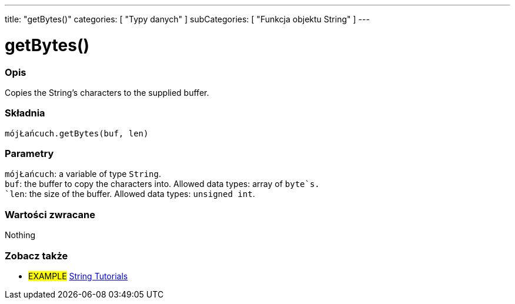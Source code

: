 ---
title: "getBytes()"
categories: [ "Typy danych" ]
subCategories: [ "Funkcja objektu String" ]
---





= getBytes()


// POCZĄTEK SEKCJI OPISOWEJ
[#overview]
--

[float]
=== Opis
Copies the String's characters to the supplied buffer.

[%hardbreaks]


[float]
=== Składnia
`mójŁańcuch.getBytes(buf, len)`


[float]
=== Parametry
`mójŁańcuch`: a variable of type `String`. +
`buf`: the buffer to copy the characters into. Allowed data types: array of `byte`s. +
`len`: the size of the buffer. Allowed data types: `unsigned int`.


[float]
=== Wartości zwracane
Nothing

--
// KONIEC SEKCJI OPISOWEJ



// KONIEC SEKCJI JAK UŻYWAĆ


// POCZĄTEK SEKCJI ZOBACZ TAKŻE
[#see_also]
--

[float]
=== Zobacz także

[role="example"]
* #EXAMPLE# https://www.arduino.cc/en/Tutorial/BuiltInExamples#strings[String Tutorials^]
--
// KONIEC SEKCJI ZOBACZ TAKŻE
